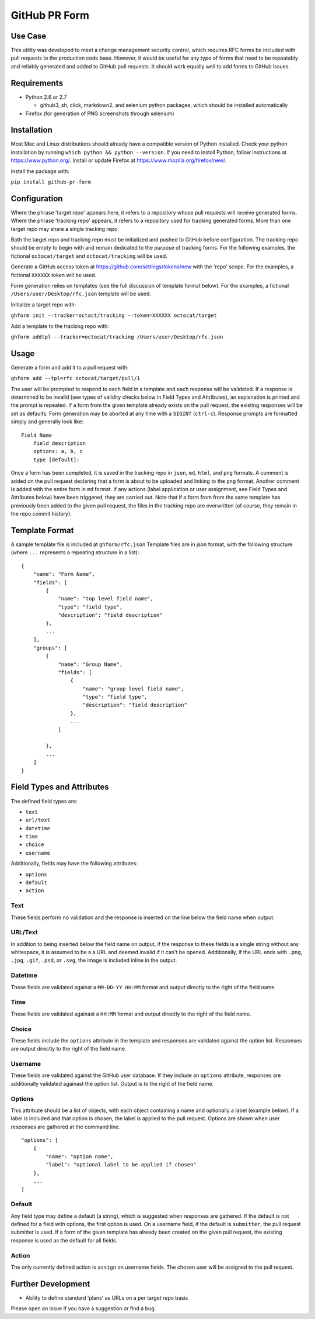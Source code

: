 GitHub PR Form
==============

Use Case
--------

This utility was developed to meet a change management security control,
which requires RFC forms be included with pull requests to the
production code base. However, it would be useful for any type of forms
that need to be repeatably and reliably generated and added to GitHub
pull requests. It should work equally well to add forms to GitHub
issues.

Requirements
------------

-  Python 2.6 or 2.7

   -  github3, sh, click, markdown2, and selenium python packages, which
      should be installed automatically

-  Firefox (for generation of PNG screenshots through selenium)

Installation
------------

Most Mac and Linux distributions should already have a compatible
version of Python installed. Check your python installation by running
``which python && python --version``. If you need to install Python,
follow instructions at https://www.python.org/. Install or update
Firefox at https://www.mozilla.org/firefox/new/.

Install the package with:

``pip install github-pr-form``

Configuration
-------------

Where the phrase 'target repo' appears here, it refers to a repository
whose pull requests will receive generated forms. Where the phrase
'tracking repo' appears, it refers to a repository used for tracking
generated forms. More than one target repo may share a single tracking
repo.

Both the target repo and tracking repo must be initialized and pushed to
GitHub before configuration. The tracking repo should be empty to begin
with and remain dedicated to the purpose of tracking forms. For the
following examples, the fictional ``octocat/target`` and
``octocat/tracking`` will be used.

Generate a GitHub access token at https://github.com/settings/tokens/new
with the 'repo' scope. For the examples, a fictional ``XXXXXX`` token
will be used.

Form generation relies on templates (see the full discussion of template
format below). For the examples, a fictional
``/Users/user/Desktop/rfc.json`` template will be used.

Initialize a target repo with:

``ghform init --tracker=octact/tracking --token=XXXXXX octocat/target``

Add a template to the tracking repo with:

``ghform addtpl --tracker=octocat/tracking /Users/user/Desktop/rfc.json``

Usage
-----

Generate a form and add it to a pull request with:

``ghform add --tpl=rfc octocat/target/pull/1``

The user will be prompted to respond to each field in a template and
each response will be validated. If a response is determined to be
invalid (see types of validity checks below in Field Types and
Attributes), an explanation is printed and the prompt is repeated. If
a form from the given template already exists on the pull request, the
existing responses will be set as defaults. Form generation may be
aborted at any time with a ``SIGINT`` (``ctrl-c``). Response prompts
are formatted simply and generally look like:

::

    Field Name
        field description
        options: a, b, c
        type [default]:

Once a form has been completed, it is saved in the tracking repo in
``json``, ``md``, ``html``, and ``png`` formats. A comment is added on
the pull request declaring that a form is about to be uploaded and
linking to the ``png`` format. Another comment is added with the entire
form in ``md`` format. If any actions (label application or user
assignment, see Field Types and Attributes below) have been
triggered, they are carried out. Note that if a form from from the same
template has previously been added to the given pull request, the files
in the tracking repo are overwritten (of course, they remain in the repo
commit history).

Template Format
---------------

A sample template file is included at ``ghform/rfc.json`` Template
files are in json format, with the following structure (where ``...``
represents a repeating structure in a list):

::

    {
        "name": "Form Name",
        "fields": [
            {
                "name": "top level field name",
                "type": "field type",
                "description": "field description"
            },
            ...
        ],
        "groups": [
            {
                "name": "Group Name",
                "fields": [
                    {
                        "name": "group level field name",
                        "type": "field type",
                        "description": "field description"
                    },
                    ...
                ]
                
            },
            ...
        ]
    }

Field Types and Attributes
--------------------------

The defined field types are:

-  ``text``
-  ``url/text``
-  ``datetime``
-  ``time``
-  ``choice``
-  ``username``

Additionally, fields may have the following attributes:

-  ``options``
-  ``default``
-  ``action``

Text
~~~~

These fields perform no validation and the response is inserted on the
line below the field name when output.

URL/Text
~~~~~~~~

In addition to being inserted below the field name on output, if the
response to these fields is a single string without any whitespace, it
is assumed to be a a URL and deemed invalid if it can't be opened.
Additionally, if the URL ends with ``.png``, ``.jpg``, ``.gif``,
``.psd``, or ``.svg``, the image is included inline in the output.

Datetime
~~~~~~~~

These fields are validated against a ``MM-DD-YY HH:MM`` format and
output directly to the right of the field name.

Time
~~~~

These fields are validated againast a ``HH:MM`` format and output
directly to the right of the field name.

Choice
~~~~~~

These fields include the ``options`` attribute in the template and
responses are validated against the option list. Responses are output
directly to the right of the field name.

Username
~~~~~~~~

These fields are validated against the GitHub user database. If they
include an ``options`` attribute, responses are additionally validated
againast the option list. Output is to the right of the field name.

Options
~~~~~~~

This attribute should be a list of objects, with each object containing
a name and optionally a label (example below). If a label is included
and that option is chosen, the label is applied to the pull request.
Options are shown when user responses are gathered at the command line.

::

    "options": [
        {
            "name": "option name",
            "label": "optional label to be applied if chosen"
        },
        ...
    ]

Default
~~~~~~~

Any field type may define a default (a string), which is suggested when
responses are gathered. If the default is not defined for a field with
options, the first option is used. On a username field, if the default
is ``submitter``, the pull request submitter is used. If a form of the
given template has already been created on the given pull request, the
existing response is used as the default for all fields.

Action
~~~~~~

The only currently defined action is ``assign`` on username fields. The
chosen user will be assigned to the pull request.

Further Development
-------------------

-  Ability to define standard 'plans' as URLs on a per target repo basis

Please open an issue if you have a suggestion or find a bug.

